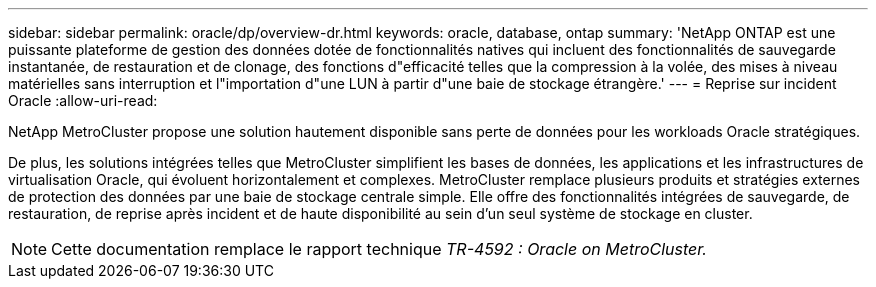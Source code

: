 ---
sidebar: sidebar 
permalink: oracle/dp/overview-dr.html 
keywords: oracle, database, ontap 
summary: 'NetApp ONTAP est une puissante plateforme de gestion des données dotée de fonctionnalités natives qui incluent des fonctionnalités de sauvegarde instantanée, de restauration et de clonage, des fonctions d"efficacité telles que la compression à la volée, des mises à niveau matérielles sans interruption et l"importation d"une LUN à partir d"une baie de stockage étrangère.' 
---
= Reprise sur incident Oracle
:allow-uri-read: 


[role="lead"]
NetApp MetroCluster propose une solution hautement disponible sans perte de données pour les workloads Oracle stratégiques.

De plus, les solutions intégrées telles que MetroCluster simplifient les bases de données, les applications et les infrastructures de virtualisation Oracle, qui évoluent horizontalement et complexes. MetroCluster remplace plusieurs produits et stratégies externes de protection des données par une baie de stockage centrale simple. Elle offre des fonctionnalités intégrées de sauvegarde, de restauration, de reprise après incident et de haute disponibilité au sein d'un seul système de stockage en cluster.


NOTE: Cette documentation remplace le rapport technique _TR-4592 : Oracle on MetroCluster._
